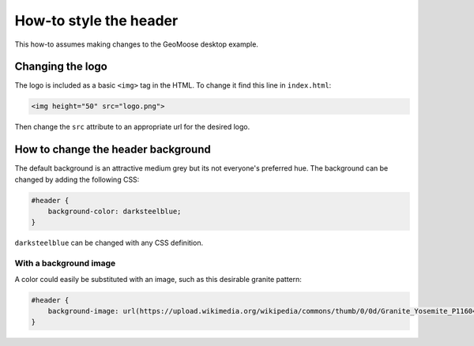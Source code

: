 How-to style the header
=======================

This how-to assumes making changes to the GeoMoose desktop example.

Changing the logo
-----------------

The logo is included as a basic ``<img>`` tag in the HTML. To change it
find this line in ``index.html``:

.. code:: html

    <img height="50" src="logo.png">

Then change the ``src`` attribute to an appropriate url for the desired
logo.

How to change the header background
-----------------------------------

The default background is an attractive medium grey but its not
everyone's preferred hue. The background can be changed by adding the
following CSS:

.. code:: css

    #header {
        background-color: darksteelblue;
    }

``darksteelblue`` can be changed with any CSS definition.

With a background image
~~~~~~~~~~~~~~~~~~~~~~~

A color could easily be substituted with an image, such as this
desirable granite pattern:

.. code:: css

    #header {
        background-image: url(https://upload.wikimedia.org/wikipedia/commons/thumb/0/0d/Granite_Yosemite_P1160483.jpg/320px-Granite_Yosemite_P1160483.jpg);
    }
